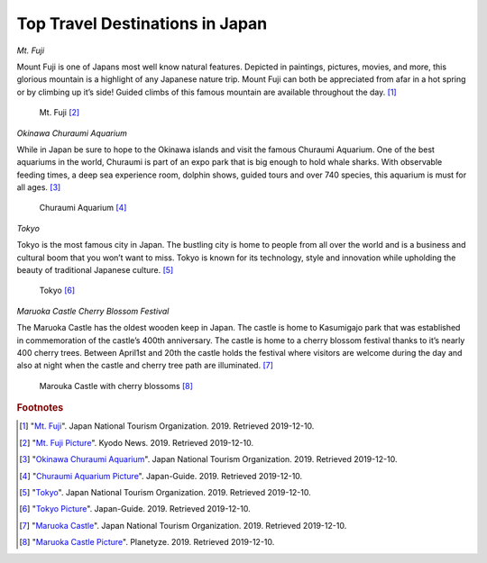 Top Travel Destinations in Japan
========================================

*Mt. Fuji*

Mount Fuji is one of Japans most well know natural features. Depicted in paintings, pictures, movies, and more, this glorious mountain is a highlight of any Japanese nature trip. Mount Fuji can both be appreciated from afar in a hot spring or by climbing up it’s side! Guided climbs of this famous mountain are available throughout the day. [#f1]_

.. figure:: j_mt_fuji.png

    Mt. Fuji [#f2]_

*Okinawa Churaumi Aquarium*

While in Japan be sure to hope to the Okinawa islands and visit the famous Churaumi Aquarium.  One of the best aquariums in the world, Churaumi is part of an expo park that is big enough to hold whale sharks. With observable feeding times, a deep sea experience room, dolphin shows, guided tours and over 740 species, this aquarium is must for all ages. [#f3]_

.. figure:: j_churaumi.jpg

    Churaumi Aquarium [#f4]_

*Tokyo*

Tokyo is the most famous city in Japan. The bustling city is home to people from all over the world and is a business and cultural boom that you won’t want to miss. Tokyo is known for its technology, style and innovation while upholding the beauty of traditional Japanese culture. [#f5]_

.. figure:: j_tokyo.jpg

    Tokyo [#f6]_

*Maruoka Castle Cherry Blossom Festival*

The Maruoka Castle has the oldest wooden keep in Japan. The castle is home to Kasumigajo park that was established in commemoration of the castle’s 400th anniversary. The castle is home to a cherry blossom festival thanks to it’s nearly 400 cherry trees. Between April1st and 20th the castle holds the festival where visitors are welcome during the day and also at night when the castle and cherry tree path are illuminated. [#f7]_

.. figure:: j_maruoka_castle.jpg

    Marouka Castle with cherry blossoms [#f8]_

.. rubric:: Footnotes

.. [#f1] "`Mt. Fuji <https://www.japan.travel/en/fuji-guide//>`_". Japan National Tourism Organization. 2019. Retrieved 2019-12-10.
.. [#f2] "`Mt. Fuji Picture <https://english.kyodonews.net/news/2019/05/308ed3308788-governor-looks-to-draw-up-mt-fuji-railway-plan-in-2-yrs.html/>`_". Kyodo News. 2019. Retrieved 2019-12-10.
.. [#f3] "`Okinawa Churaumi Aquarium <https://www.japan.travel/en/spot/581//>`_". Japan National Tourism Organization. 2019. Retrieved 2019-12-10.
.. [#f4] "`Churaumi Aquarium Picture <https://www.japan-guide.com/e/e7109.html/>`_". Japan-Guide. 2019. Retrieved 2019-12-10.
.. [#f5] "`Tokyo <https://www.japan.travel/en/destinations/kanto/tokyo//>`_". Japan National Tourism Organization. 2019. Retrieved 2019-12-10.
.. [#f6] "`Tokyo Picture <https://www.japan-guide.com/e/e2164.html/>`_". Japan-Guide. 2019. Retrieved 2019-12-10.
.. [#f7] "`Maruoka Castle <https://www.japan.travel/en/spot/1381//>`_". Japan National Tourism Organization. 2019. Retrieved 2019-12-10.
.. [#f8] "`Maruoka Castle Picture <https://planetyze.com/en/japan/fukui/maruoka-castle/>`_". Planetyze. 2019. Retrieved 2019-12-10.